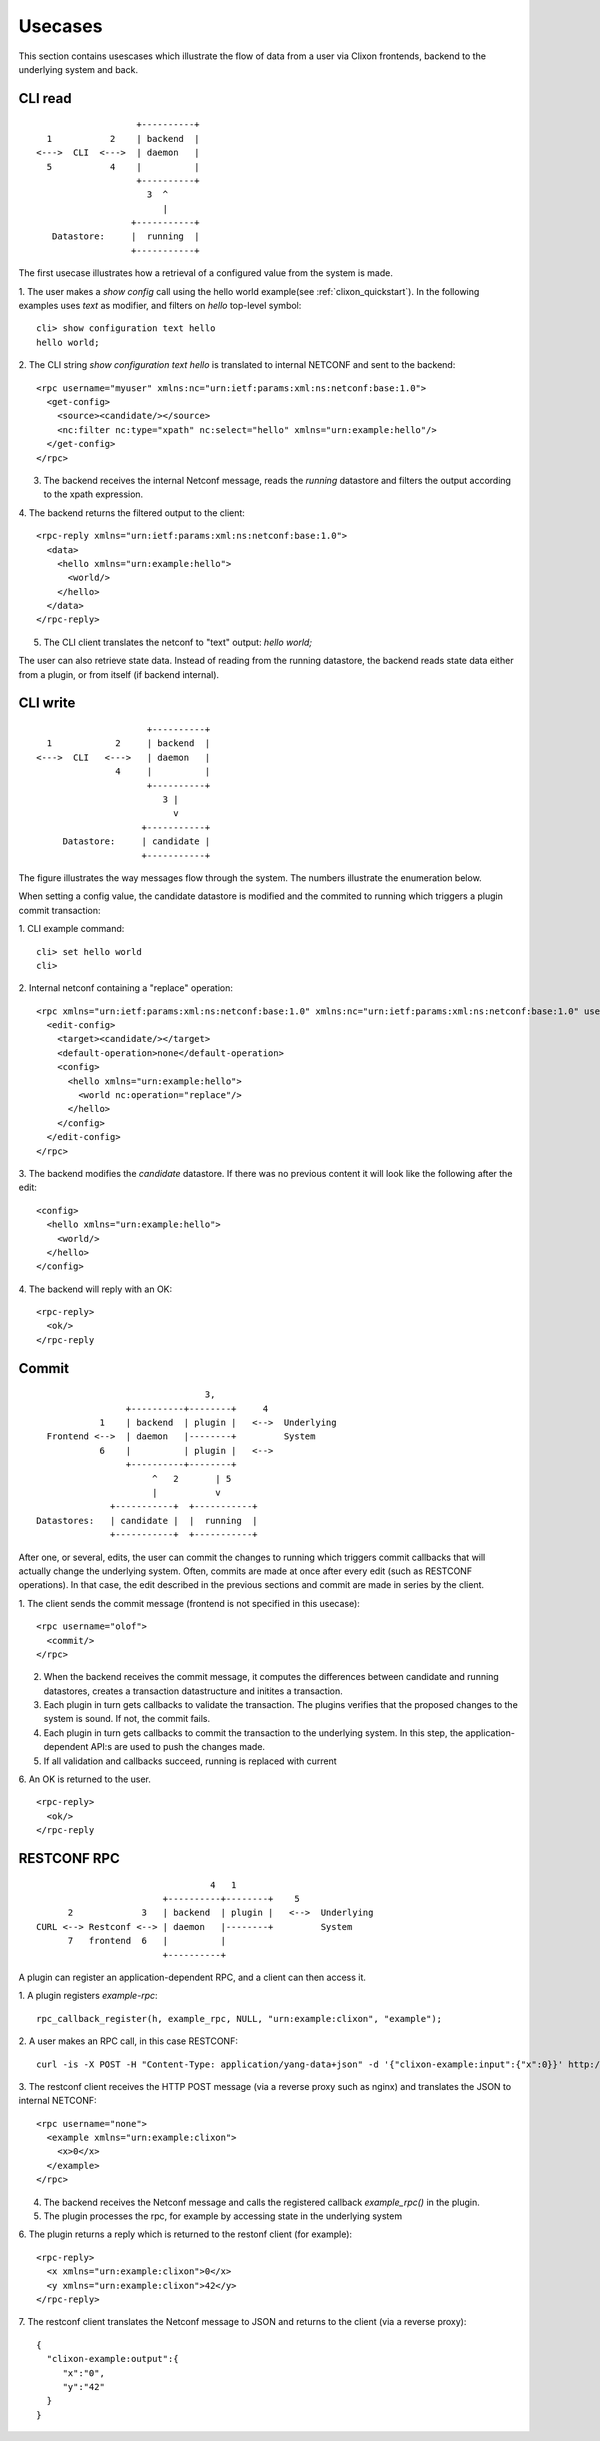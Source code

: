 .. _clixon_usecases:

Usecases
========

This section contains usescases which illustrate the flow of data from
a user via Clixon frontends, backend to the underlying system and back.

CLI read
--------

::

                        +----------+
       1           2    | backend  |
     <--->  CLI  <--->  | daemon   |
       5           4    |          |
                        +----------+
                          3  ^
                             |
                       +-----------+
        Datastore:     |  running  |
                       +-----------+


The first usecase illustrates how a retrieval of a configured value from the system is made.

1. The user makes a `show config` call using the hello world example(see :ref:`clixon_quickstart`). In the following examples uses `text` as modifier, and filters on `hello` top-level symbol:
::

   cli> show configuration text hello 
   hello world;

2. The CLI string `show configuration text hello` is translated to internal NETCONF and sent to the backend:
::

   <rpc username="myuser" xmlns:nc="urn:ietf:params:xml:ns:netconf:base:1.0">
     <get-config>
       <source><candidate/></source>
       <nc:filter nc:type="xpath" nc:select="hello" xmlns="urn:example:hello"/>
     </get-config>
   </rpc>
   
3. The backend receives the internal Netconf message, reads the `running` datastore and filters the output according to the xpath expression.
   
4. The backend returns the filtered output to the client:
::

   <rpc-reply xmlns="urn:ietf:params:xml:ns:netconf:base:1.0">
     <data>
       <hello xmlns="urn:example:hello">
         <world/>
       </hello>
     </data>
   </rpc-reply>

5. The CLI client translates the netconf to "text" output: `hello world;`
   
The user can also retrieve state data. Instead of reading from the running datastore, the backend reads state data either from a plugin, or from itself (if backend internal).

   
CLI write
---------

::

                        +----------+
     1            2     | backend  |
   <--->  CLI   <--->   | daemon   |
                  4     |          |
                        +----------+
                           3 |
                             v	                
                       +-----------+
        Datastore:     | candidate |
                       +-----------+

The figure illustrates the way messages flow through the system. The
numbers illustrate the enumeration below.

When setting a config value, the candidate datastore is modified and the commited to running which triggers a plugin commit transaction:

1. CLI example command:
::

   cli> set hello world
   cli>

2. Internal netconf containing a "replace" operation:
::

   <rpc xmlns="urn:ietf:params:xml:ns:netconf:base:1.0" xmlns:nc="urn:ietf:params:xml:ns:netconf:base:1.0" username="clicon">
     <edit-config>
       <target><candidate/></target>
       <default-operation>none</default-operation>
       <config>
         <hello xmlns="urn:example:hello">
           <world nc:operation="replace"/>
         </hello>
       </config>
     </edit-config>
   </rpc>

3. The backend modifies the `candidate` datastore. If there was no previous content it will look like the following after the edit:
::

   <config>
     <hello xmlns="urn:example:hello">
       <world/>
     </hello>
   </config>

4. The backend will reply with an OK:
::

   <rpc-reply>
     <ok/>
   </rpc-reply

Commit
------

::
   
                                       3, 
                        +----------+--------+     4
                   1    | backend  | plugin |   <-->  Underlying
         Frontend <-->  | daemon   |--------+         System
                   6    |          | plugin |   <-->   
                        +----------+--------+
                             ^   2       | 5
                             |	         v
                     +-----------+  +-----------+ 
       Datastores:   | candidate |  |  running  | 
                     +-----------+  +-----------+ 

After one, or several, edits, the user can commit the changes to
running which triggers commit callbacks that will actually change the
underlying system. Often, commits are made at once after every edit
(such as RESTCONF operations). In that case, the edit described in the previous sections and commit are made in series by the client.

1. The client sends the commit message (frontend is not specified in this usecase):
:: 

   <rpc username="olof">
     <commit/>
   </rpc>

2. When the backend receives the commit message, it computes the differences between candidate and running datastores, creates a transaction datastructure and initites a transaction.

3. Each plugin in turn gets callbacks to validate the transaction. The plugins verifies that the proposed changes to the system is sound. If not, the commit fails.

4. Each plugin in turn gets callbacks to commit the transaction to the
   underlying system. In this step, the application-dependent API:s are used to push the changes made.

5. If all validation and callbacks succeed, running is replaced with current

6. An OK is returned to the user.
::

   <rpc-reply>
     <ok/>
   </rpc-reply

RESTCONF RPC
------------
::

                                   4   1
                          +----------+--------+    5
        2             3   | backend  | plugin |   <-->  Underlying
  CURL <--> Restconf <--> | daemon   |--------+         System
        7   frontend  6   |          |
                          +----------+
    
A plugin can register an application-dependent RPC, and a client can then access it.

1. A plugin registers `example-rpc`:
::

   rpc_callback_register(h, example_rpc, NULL, "urn:example:clixon", "example");

2. A user makes an RPC call, in this case RESTCONF:
::

   curl -is -X POST -H "Content-Type: application/yang-data+json" -d '{"clixon-example:input":{"x":0}}' http://localhost/restconf/operations/clixon-example:example

3. The restconf client receives the HTTP POST message (via a reverse proxy such as nginx) and translates the JSON to internal NETCONF:
::

   <rpc username="none">
     <example xmlns="urn:example:clixon">
       <x>0</x>
     </example>
   </rpc>

4. The backend receives the Netconf message and calls the registered callback `example_rpc()` in the plugin.

5. The plugin processes the rpc, for example by accessing state in the underlying system

6. The plugin returns a reply which is returned to the restonf client (for example):
::

   <rpc-reply>
     <x xmlns="urn:example:clixon">0</x>
     <y xmlns="urn:example:clixon">42</y>
   </rpc-reply>

7. The restconf client translates the Netconf message to JSON and returns to the client (via a reverse proxy):
::   

   {
     "clixon-example:output":{
        "x":"0",
	"y":"42"
     }
   }
